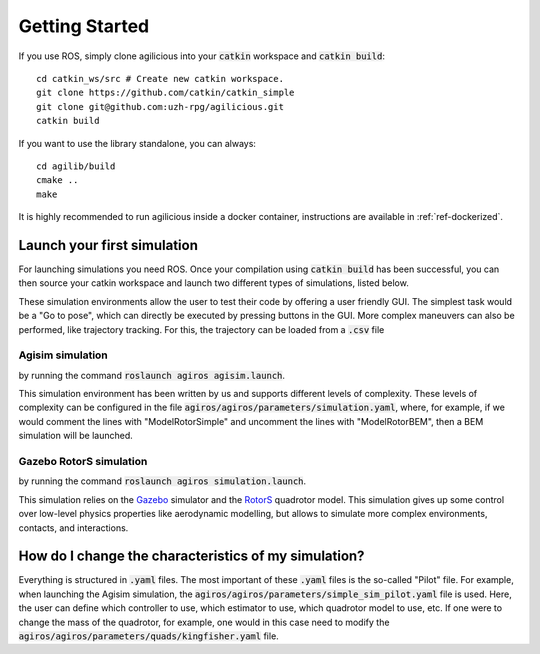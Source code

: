 Getting Started
===============

If you use ROS, simply clone agilicious into your :code:`catkin` workspace and :code:`catkin build`::

  cd catkin_ws/src # Create new catkin workspace.
  git clone https://github.com/catkin/catkin_simple
  git clone git@github.com:uzh-rpg/agilicious.git
  catkin build


If you want to use the library standalone, you can always::

  cd agilib/build
  cmake ..
  make

It is highly recommended to run agilicious inside a docker container, instructions are available in :ref:`ref-dockerized`.

****************************
Launch your first simulation
****************************

For launching simulations you need ROS. Once your compilation using :code:`catkin build` has been successful,
you can then source your catkin workspace and launch two different types of simulations, listed below.

These simulation environments allow the user to test their code by offering a user friendly GUI.
The simplest task would be a "Go to pose", which can directly be executed by pressing buttons in the GUI.
More complex maneuvers can also be performed, like trajectory tracking.
For this, the trajectory can be loaded from a :code:`.csv` file

.. image:: https://user-images.githubusercontent.com/21340299/174614805-ece87b54-f6a0-460c-8b33-06cb253161aa.png

Agisim simulation
-----------------

by running the command :code:`roslaunch agiros agisim.launch`.

This simulation environment has been written by us and supports different levels of complexity.  These levels of complexity can be configured in the file :code:`agiros/agiros/parameters/simulation.yaml`, where,  for example, if we would comment the lines with "ModelRotorSimple" and uncomment the lines with "ModelRotorBEM", then a BEM simulation will be launched. 


Gazebo RotorS simulation
------------------------

by running the command :code:`roslaunch agiros simulation.launch`.

This simulation relies on the `Gazebo <https://gazebosim.org>`_  simulator and the `RotorS <https://github.com/ethz-asl/rotors_simulator>`_ quadrotor model.
This simulation gives up some control over low-level physics properties like aerodynamic modelling, but allows to simulate more complex environments, contacts, and interactions.



*****************************************************
How do I change the characteristics of my simulation?
*****************************************************

Everything is structured in :code:`.yaml` files. The most important of these :code:`.yaml` files is the so-called "Pilot" file. For example, when launching the Agisim simulation, the :code:`agiros/agiros/parameters/simple_sim_pilot.yaml` file is used. Here, the user can define which controller to use, which estimator to use, which quadrotor model to use, etc. If one were to change the mass of the quadrotor, for example, one would in this case need to modify the :code:`agiros/agiros/parameters/quads/kingfisher.yaml` file.
